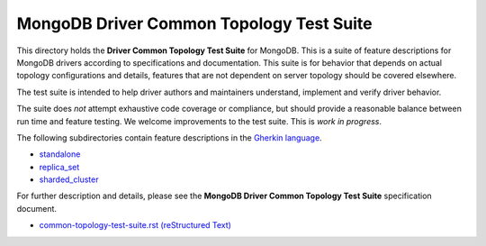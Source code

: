 =========================================
MongoDB Driver Common Topology Test Suite
=========================================

This directory holds the **Driver Common Topology Test Suite** for MongoDB.
This is a suite of feature descriptions for MongoDB drivers according to specifications and documentation.
This suite is for behavior that depends on actual topology configurations and details,
features that are not dependent on server topology should be covered elsewhere.

The test suite is intended to help driver authors and maintainers
understand, implement and verify driver behavior.

The suite does *not* attempt exhaustive code coverage or compliance,
but should provide a reasonable balance between run time and feature testing.
We welcome improvements to the test suite.
This is *work in progress*.

The following subdirectories contain feature descriptions in
the `Gherkin language <https://github.com/cucumber/cucumber/wiki/Gherkin>`_.

* `standalone <https://github.com/mongodb/mongo-meta-driver/tree/master/features/topology/standalone>`_
* `replica_set <https://github.com/mongodb/mongo-meta-driver/tree/master/features/topology/replica_set>`_
* `sharded_cluster <https://github.com/mongodb/mongo-meta-driver/tree/master/features/topology/sharded_cluster>`_

For further description and details,
please see the **MongoDB Driver Common Topology Test Suite** specification document.

* `common-topology-test-suite.rst (reStructured Text) <https://github.com/mongodb/mongo-meta-driver/tree/master/features/topology/common-topology-test-suite.rst>`_
